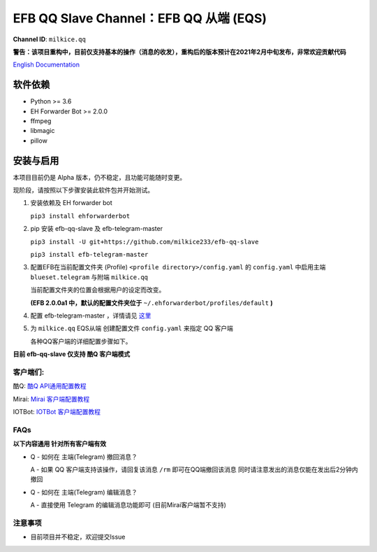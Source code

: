 ########################################################################
EFB QQ Slave Channel：EFB QQ 从端 (EQS)
########################################################################

.. figure:: https://i.imgur.com/KHhlL6c.png
   :alt: This project proudly supports #SayNoToQQ campaign.

**Channel ID**: ``milkice.qq``

**警告：该项目重构中，目前仅支持基本的操作（消息的收发），重构后的版本预计在2021年2月中旬发布，非常欢迎贡献代码**

`English Documentation <README.rst>`_

***********************
软件依赖
***********************

-  Python >= 3.6
-  EH Forwarder Bot >= 2.0.0
-  ffmpeg
-  libmagic
-  pillow


******************
安装与启用
******************

本项目目前仍是 Alpha 版本，仍不稳定，且功能可能随时变更。

现阶段，请按照以下步骤安装此软件包并开始测试。

1. 安装依赖及 EH forwarder bot

   ``pip3 install ehforwarderbot``

2. pip 安装 efb-qq-slave 及 efb-telegram-master

   ``pip3 install -U git+https://github.com/milkice233/efb-qq-slave``
   
   ``pip3 install efb-telegram-master``

3. 配置EFB在当前配置文件夹 (Profile) ``<profile directory>/config.yaml`` 的 ``config.yaml`` 中启用主端 ``blueset.telegram`` 与附端 ``milkice.qq``  

   当前配置文件夹的位置会根据用户的设定而改变。

   **(EFB 2.0.0a1 中，默认的配置文件夹位于**
   ``~/.ehforwarderbot/profiles/default`` **)**

4. 配置 efb-telegram-master ，详情请见 `这里 <https://github.com/blueset/efb-telegram-master>`_

5. 为 ``milkice.qq`` EQS从端 创建配置文件 ``config.yaml`` 来指定 QQ 客户端

   各种QQ客户端的详细配置步骤如下。

**目前 efb-qq-slave 仅支持 酷Q 客户端模式**

客户端们:
------------------------------

酷Q: `酷Q API通用配置教程 <doc/CoolQ_zh-CN.rst>`_

Mirai: `Mirai 客户端配置教程 <doc/Mirai_zh-CN.rst>`_

IOTBot: `IOTBot 客户端配置教程 <doc/IOT_zh-CN.rst>`_

FAQs
------------------------------

**以下内容通用 针对所有客户端有效**

* Q - 如何在 主端(Telegram) 撤回消息？

  A - 如果 QQ 客户端支持该操作，请回复该消息 ``/rm`` 即可在QQ端撤回该消息 同时请注意发出的消息仅能在发出后2分钟内撤回
  
* Q - 如何在 主端(Telegram) 编辑消息？
  
  A - 直接使用 Telegram 的编辑消息功能即可 (目前Mirai客户端暂不支持)

注意事项
------------------------------

* 目前项目并不稳定，欢迎提交Issue
